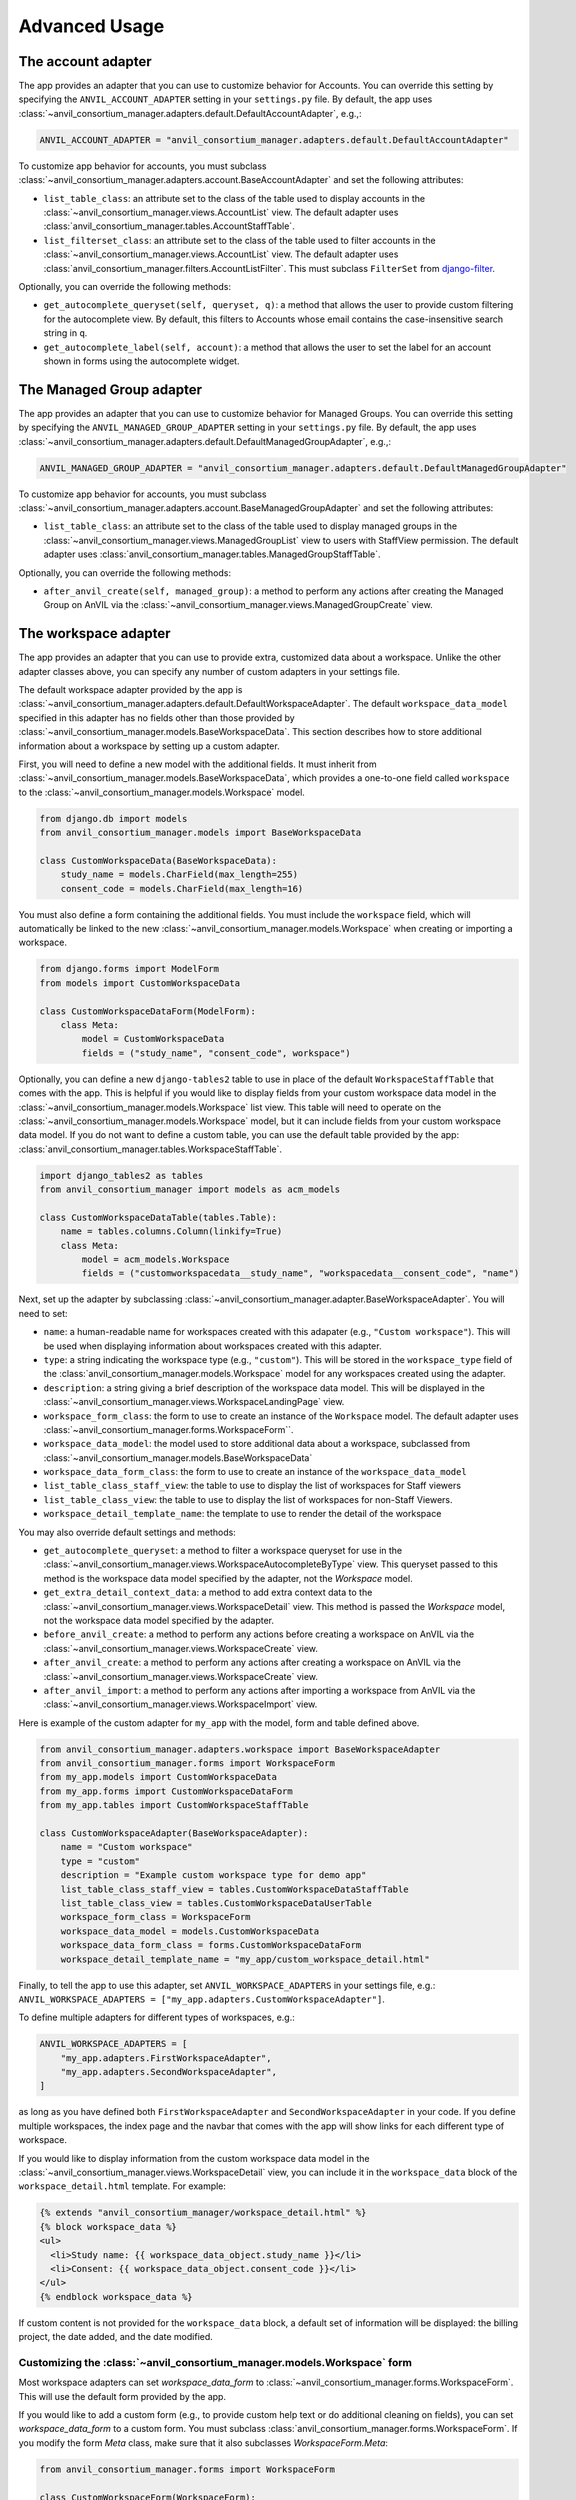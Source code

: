 .. _advanced:

Advanced Usage
==============

.. _account_adapter:

The account adapter
-------------------

The app provides an adapter that you can use to customize behavior for Accounts.
You can override this setting by specifying the ``ANVIL_ACCOUNT_ADAPTER`` setting in your ``settings.py`` file.
By default, the app uses :class:`~anvil_consortium_manager.adapters.default.DefaultAccountAdapter`, e.g.,:

.. code-block:: python

        ANVIL_ACCOUNT_ADAPTER = "anvil_consortium_manager.adapters.default.DefaultAccountAdapter"

To customize app behavior for accounts, you must subclass :class:`~anvil_consortium_manager.adapters.account.BaseAccountAdapter`
and set the following attributes:

- ``list_table_class``: an attribute set to the class of the table used to display accounts in the :class:`~anvil_consortium_manager.views.AccountList` view. The default adapter uses :class:`anvil_consortium_manager.tables.AccountStaffTable`.
- ``list_filterset_class``: an attribute set to the class of the table used to filter accounts in the :class:`~anvil_consortium_manager.views.AccountList` view. The default adapter uses :class:`anvil_consortium_manager.filters.AccountListFilter`. This must subclass ``FilterSet`` from `django-filter <https://django-filter.readthedocs.io/en/stable/>`_.

Optionally, you can override the following methods:

- ``get_autocomplete_queryset(self, queryset, q)``: a method that allows the user to provide custom filtering for the autocomplete view. By default, this filters to Accounts whose email contains the case-insensitive search string in ``q``.
- ``get_autocomplete_label(self, account)``: a method that allows the user to set the label for an account shown in forms using the autocomplete widget.

.. _managed_group_adapter:

The Managed Group adapter
-------------------

The app provides an adapter that you can use to customize behavior for Managed Groups.
You can override this setting by specifying the ``ANVIL_MANAGED_GROUP_ADAPTER`` setting in your ``settings.py`` file.
By default, the app uses :class:`~anvil_consortium_manager.adapters.default.DefaultManagedGroupAdapter`, e.g.,:

.. code-block:: python

        ANVIL_MANAGED_GROUP_ADAPTER = "anvil_consortium_manager.adapters.default.DefaultManagedGroupAdapter"


To customize app behavior for accounts, you must subclass :class:`~anvil_consortium_manager.adapters.account.BaseManagedGroupAdapter`
and set the following attributes:

- ``list_table_class``: an attribute set to the class of the table used to display managed groups in the :class:`~anvil_consortium_manager.views.ManagedGroupList` view to users with StaffView permission. The default adapter uses :class:`anvil_consortium_manager.tables.ManagedGroupStaffTable`.

Optionally, you can override the following methods:

- ``after_anvil_create(self, managed_group)``: a method to perform any actions after creating the Managed Group on AnVIL via the :class:`~anvil_consortium_manager.views.ManagedGroupCreate` view.

.. _workspace_adapter:

The workspace adapter
---------------------

The app provides an adapter that you can use to provide extra, customized data about a workspace.
Unlike the other adapter classes above, you can specify any number of custom adapters in your settings file.

The default workspace adapter provided by the app is :class:`~anvil_consortium_manager.adapters.default.DefaultWorkspaceAdapter`.
The default ``workspace_data_model`` specified in this adapter has no fields other than those provided by :class:`~anvil_consortium_manager.models.BaseWorkspaceData`.
This section describes how to store additional information about a workspace by setting up a custom adapter.

First, you will need to define a new model with the additional fields.
It must inherit from :class:`~anvil_consortium_manager.models.BaseWorkspaceData`, which provides a one-to-one field called ``workspace`` to the :class:`~anvil_consortium_manager.models.Workspace` model.

.. code-block:: python

    from django.db import models
    from anvil_consortium_manager.models import BaseWorkspaceData

    class CustomWorkspaceData(BaseWorkspaceData):
        study_name = models.CharField(max_length=255)
        consent_code = models.CharField(max_length=16)

You must also define a form containing the additional fields. You must include the ``workspace`` field, which will automatically be linked to the new :class:`~anvil_consortium_manager.models.Workspace` when creating or importing a workspace.

.. code-block:: python

    from django.forms import ModelForm
    from models import CustomWorkspaceData

    class CustomWorkspaceDataForm(ModelForm):
        class Meta:
            model = CustomWorkspaceData
            fields = ("study_name", "consent_code", workspace")


Optionally, you can define a new ``django-tables2`` table to use in place of the default ``WorkspaceStaffTable`` that comes with the app.
This is helpful if you would like to display fields from your custom workspace data model in the :class:`~anvil_consortium_manager.models.Workspace` list view.
This table will need to operate on the :class:`~anvil_consortium_manager.models.Workspace` model, but it can include fields from your custom workspace data model.
If you do not want to define a custom table, you can use the default table provided by the app: :class:`anvil_consortium_manager.tables.WorkspaceStaffTable`.

.. code-block:: python

    import django_tables2 as tables
    from anvil_consortium_manager import models as acm_models

    class CustomWorkspaceDataTable(tables.Table):
        name = tables.columns.Column(linkify=True)
        class Meta:
            model = acm_models.Workspace
            fields = ("customworkspacedata__study_name", "workspacedata__consent_code", "name")


Next, set up the adapter by subclassing :class:`~anvil_consortium_manager.adapter.BaseWorkspaceAdapter`. You will need to set:

* ``name``: a human-readable name for workspaces created with this adapater (e.g., ``"Custom workspace"``). This will be used when displaying information about workspaces created with this adapter.
* ``type``: a string indicating the workspace type (e.g., ``"custom"``). This will be stored in the ``workspace_type`` field of the :class:`anvil_consortium_manager.models.Workspace` model for any workspaces created using the adapter.
* ``description``: a string giving a brief description of the workspace data model. This will be displayed in the :class:`~anvil_consortium_manager.views.WorkspaceLandingPage` view.
* ``workspace_form_class``: the form to use to create an instance of the ``Workspace`` model. The default adapter uses :class:`~anvil_consortium_manager.forms.WorkspaceForm``.
* ``workspace_data_model``: the model used to store additional data about a workspace, subclassed from :class:`~anvil_consortium_manager.models.BaseWorkspaceData`
* ``workspace_data_form_class``: the form to use to create an instance of the ``workspace_data_model``
* ``list_table_class_staff_view``: the table to use to display the list of workspaces for Staff viewers
* ``list_table_class_view``: the table to use to display the list of workspaces for non-Staff Viewers.
* ``workspace_detail_template_name``: the template to use to render the detail of the workspace

You may also override default settings and methods:

- ``get_autocomplete_queryset``: a method to filter a workspace queryset for use in the :class:`~anvil_consortium_manager.views.WorkspaceAutocompleteByType` view. This queryset passed to this method is the workspace data model specified by the adapter, not the `Workspace` model.
- ``get_extra_detail_context_data``: a method to add extra context data to the :class:`~anvil_consortium_manager.views.WorkspaceDetail` view. This method is passed the `Workspace` model, not the workspace data model specified by the adapter.
- ``before_anvil_create``: a method to perform any actions before creating a workspace on AnVIL via the :class:`~anvil_consortium_manager.views.WorkspaceCreate` view.
- ``after_anvil_create``: a method to perform any actions after creating a workspace on AnVIL via the :class:`~anvil_consortium_manager.views.WorkspaceCreate` view.
- ``after_anvil_import``: a method to perform any actions after importing a workspace from AnVIL via the :class:`~anvil_consortium_manager.views.WorkspaceImport` view.

Here is example of the custom adapter for ``my_app`` with the model, form and table defined above.

.. code-block:: python

    from anvil_consortium_manager.adapters.workspace import BaseWorkspaceAdapter
    from anvil_consortium_manager.forms import WorkspaceForm
    from my_app.models import CustomWorkspaceData
    from my_app.forms import CustomWorkspaceDataForm
    from my_app.tables import CustomWorkspaceStaffTable

    class CustomWorkspaceAdapter(BaseWorkspaceAdapter):
        name = "Custom workspace"
        type = "custom"
        description = "Example custom workspace type for demo app"
        list_table_class_staff_view = tables.CustomWorkspaceDataStaffTable
        list_table_class_view = tables.CustomWorkspaceDataUserTable
        workspace_form_class = WorkspaceForm
        workspace_data_model = models.CustomWorkspaceData
        workspace_data_form_class = forms.CustomWorkspaceDataForm
        workspace_detail_template_name = "my_app/custom_workspace_detail.html"

Finally, to tell the app to use this adapter, set ``ANVIL_WORKSPACE_ADAPTERS`` in your settings file, e.g.: ``ANVIL_WORKSPACE_ADAPTERS = ["my_app.adapters.CustomWorkspaceAdapter"]``.

To define multiple adapters for different types of workspaces, e.g.:

.. code-block:: python

    ANVIL_WORKSPACE_ADAPTERS = [
        "my_app.adapters.FirstWorkspaceAdapter",
        "my_app.adapters.SecondWorkspaceAdapter",
    ]

as long as you have defined both ``FirstWorkspaceAdapter`` and ``SecondWorkspaceAdapter`` in your code.
If you define multiple workspaces, the index page and the navbar that comes with the app will show links for each different type of workspace.

If you would like to display information from the custom workspace data model in the :class:`~anvil_consortium_manager.views.WorkspaceDetail` view, you can include it in the ``workspace_data`` block of the ``workspace_detail.html`` template. For example:

.. code-block:: html

    {% extends "anvil_consortium_manager/workspace_detail.html" %}
    {% block workspace_data %}
    <ul>
      <li>Study name: {{ workspace_data_object.study_name }}</li>
      <li>Consent: {{ workspace_data_object.consent_code }}</li>
    </ul>
    {% endblock workspace_data %}

If custom content is not provided for the ``workspace_data`` block, a default set of information will be displayed: the billing project, the date added, and the date modified.

Customizing the :class:`~anvil_consortium_manager.models.Workspace` form
^^^^^^^^^^^^^^^^^^^^^^^^^^^^^^^^^^^^^^^^^^^^^^^^^^^^^^^^^^^^^^^^^^^^^^^^

Most workspace adapters can set `workspace_data_form` to :class:`~anvil_consortium_manager.forms.WorkspaceForm`.
This will use the default form provided by the app.

If you would like to add a custom form (e.g., to provide custom help text or do additional cleaning on fields), you can set `workspace_data_form` to a custom form.
You must subclass :class:`anvil_consortium_manager.forms.WorkspaceForm`.
If you modify the form `Meta` class, make sure that it also subclasses `WorkspaceForm.Meta`:

.. code-block:: python

    from anvil_consortium_manager.forms import WorkspaceForm

    class CustomWorkspaceForm(WorkspaceForm):

        class Meta(WorkspaceForm.Meta):
            help_texts = {"note": "Custom help for note field."}
